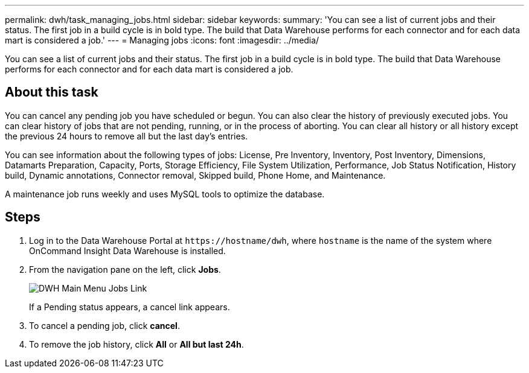 ---
permalink: dwh/task_managing_jobs.html
sidebar: sidebar
keywords: 
summary: 'You can see a list of current jobs and their status. The first job in a build cycle is in bold type. The build that Data Warehouse performs for each connector and for each data mart is considered a job.'
---
= Managing jobs
:icons: font
:imagesdir: ../media/

[.lead]
You can see a list of current jobs and their status. The first job in a build cycle is in bold type. The build that Data Warehouse performs for each connector and for each data mart is considered a job.

== About this task

You can cancel any pending job you have scheduled or begun. You can also clear the history of previously executed jobs. You can clear history of jobs that are not pending, running, or in the process of aborting. You can clear all history or all history except the previous 24 hours to remove all but the last day's entries.

You can see information about the following types of jobs: License, Pre Inventory, Inventory, Post Inventory, Dimensions, Datamarts Preparation, Capacity, Ports, Storage Efficiency, File System Utilization, Performance, Job Status Notification, History build, Dynamic annotations, Connector removal, Skipped build, Phone Home, and Maintenance.

A maintenance job runs weekly and uses MySQL tools to optimize the database.

== Steps

. Log in to the Data Warehouse Portal at `+https://hostname/dwh+`, where `hostname` is the name of the system where OnCommand Insight Data Warehouse is installed.
. From the navigation pane on the left, click *Jobs*.
+
image::../media/oci_dwh_admin_jobs_gif.gif[DWH Main Menu Jobs Link]
+
If a Pending status appears, a cancel link appears.

. To cancel a pending job, click *cancel*.
. To remove the job history, click *All* or *All but last 24h*.
